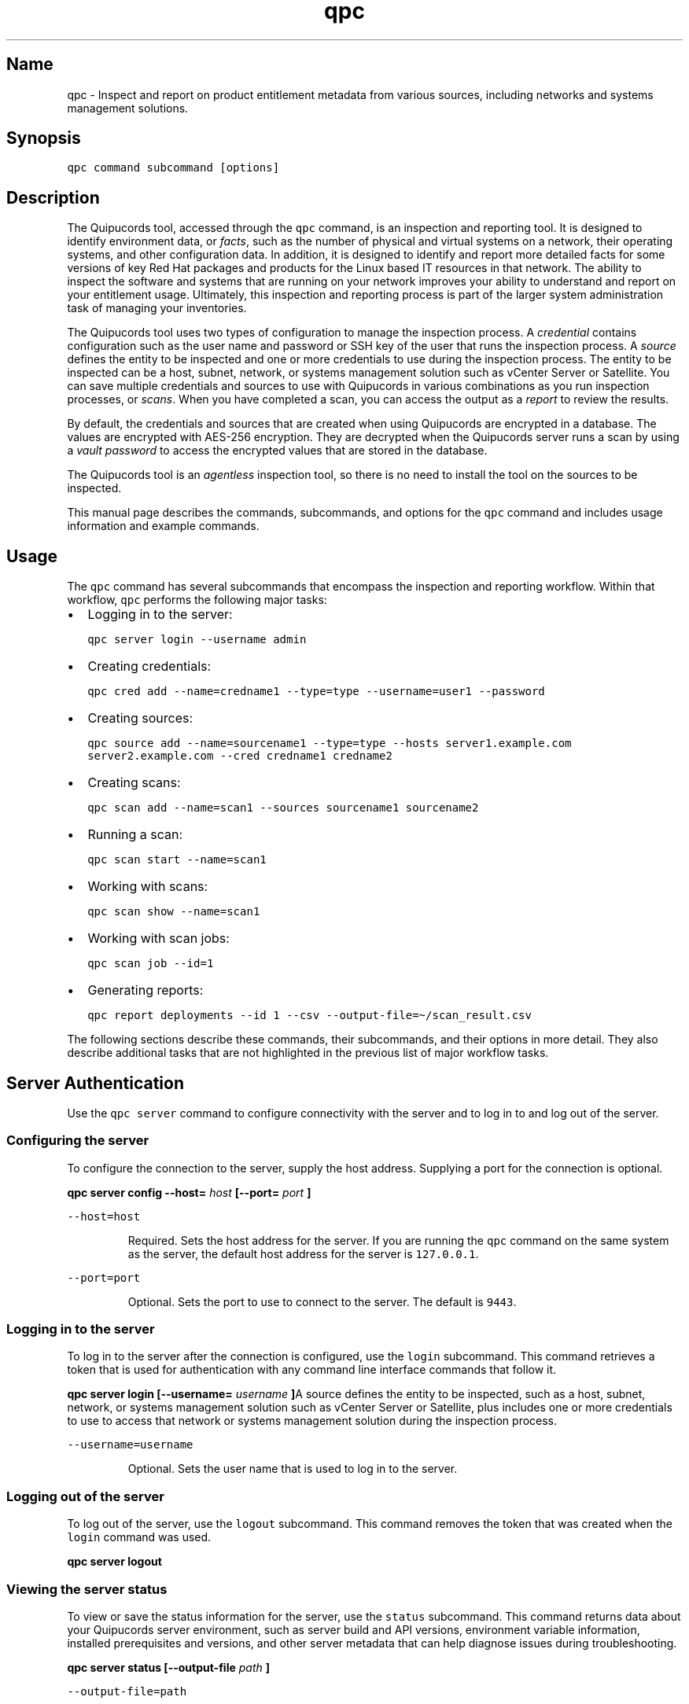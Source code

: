 .\" Automatically generated by Pandoc 2.7.2
.\"
.TH "qpc" "1" "June 6, 2019" "version 0.9.1" "QPC Command Line Guide"
.hy
.SH Name
.PP
qpc - Inspect and report on product entitlement metadata from various
sources, including networks and systems management solutions.
.SH Synopsis
.PP
\f[C]qpc command subcommand [options]\f[R]
.SH Description
.PP
The Quipucords tool, accessed through the \f[C]qpc\f[R] command, is an
inspection and reporting tool.
It is designed to identify environment data, or \f[I]facts\f[R], such as
the number of physical and virtual systems on a network, their operating
systems, and other configuration data.
In addition, it is designed to identify and report more detailed facts
for some versions of key Red Hat packages and products for the Linux
based IT resources in that network.
The ability to inspect the software and systems that are running on your
network improves your ability to understand and report on your
entitlement usage.
Ultimately, this inspection and reporting process is part of the larger
system administration task of managing your inventories.
.PP
The Quipucords tool uses two types of configuration to manage the
inspection process.
A \f[I]credential\f[R] contains configuration such as the user name and
password or SSH key of the user that runs the inspection process.
A \f[I]source\f[R] defines the entity to be inspected and one or more
credentials to use during the inspection process.
The entity to be inspected can be a host, subnet, network, or systems
management solution such as vCenter Server or Satellite.
You can save multiple credentials and sources to use with Quipucords in
various combinations as you run inspection processes, or
\f[I]scans\f[R].
When you have completed a scan, you can access the output as a
\f[I]report\f[R] to review the results.
.PP
By default, the credentials and sources that are created when using
Quipucords are encrypted in a database.
The values are encrypted with AES-256 encryption.
They are decrypted when the Quipucords server runs a scan by using a
\f[I]vault password\f[R] to access the encrypted values that are stored
in the database.
.PP
The Quipucords tool is an \f[I]agentless\f[R] inspection tool, so there
is no need to install the tool on the sources to be inspected.
.PP
This manual page describes the commands, subcommands, and options for
the \f[C]qpc\f[R] command and includes usage information and example
commands.
.SH Usage
.PP
The \f[C]qpc\f[R] command has several subcommands that encompass the
inspection and reporting workflow.
Within that workflow, \f[C]qpc\f[R] performs the following major tasks:
.IP \[bu] 2
Logging in to the server:
.RS 2
.PP
\f[C]qpc server login --username admin\f[R]
.RE
.IP \[bu] 2
Creating credentials:
.RS 2
.PP
\f[C]qpc cred add --name=credname1 --type=type --username=user1 --password\f[R]
.RE
.IP \[bu] 2
Creating sources:
.RS 2
.PP
\f[C]qpc source add --name=sourcename1 --type=type --hosts server1.example.com server2.example.com --cred credname1 credname2\f[R]
.RE
.IP \[bu] 2
Creating scans:
.RS 2
.PP
\f[C]qpc scan add --name=scan1 --sources sourcename1 sourcename2\f[R]
.RE
.IP \[bu] 2
Running a scan:
.RS 2
.PP
\f[C]qpc scan start --name=scan1\f[R]
.RE
.IP \[bu] 2
Working with scans:
.RS 2
.PP
\f[C]qpc scan show --name=scan1\f[R]
.RE
.IP \[bu] 2
Working with scan jobs:
.RS 2
.PP
\f[C]qpc scan job --id=1\f[R]
.RE
.IP \[bu] 2
Generating reports:
.RS 2
.PP
\f[C]qpc report deployments --id 1 --csv --output-file=\[ti]/scan_result.csv\f[R]
.RE
.PP
The following sections describe these commands, their subcommands, and
their options in more detail.
They also describe additional tasks that are not highlighted in the
previous list of major workflow tasks.
.SH Server Authentication
.PP
Use the \f[C]qpc server\f[R] command to configure connectivity with the
server and to log in to and log out of the server.
.SS Configuring the server
.PP
To configure the connection to the server, supply the host address.
Supplying a port for the connection is optional.
.PP
\f[B]qpc server config --host=\f[R] \f[I]host\f[R] \f[B][--port=\f[R]
\f[I]port\f[R] \f[B]]\f[R]
.PP
\f[C]--host=host\f[R]
.RS
.PP
Required.
Sets the host address for the server.
If you are running the \f[C]qpc\f[R] command on the same system as the
server, the default host address for the server is \f[C]127.0.0.1\f[R].
.RE
.PP
\f[C]--port=port\f[R]
.RS
.PP
Optional.
Sets the port to use to connect to the server.
The default is \f[C]9443\f[R].
.RE
.SS Logging in to the server
.PP
To log in to the server after the connection is configured, use the
\f[C]login\f[R] subcommand.
This command retrieves a token that is used for authentication with any
command line interface commands that follow it.
.PP
\f[B]qpc server login [--username=\f[R] \f[I]username\f[R] \f[B]]\f[R]A
source defines the entity to be inspected, such as a host, subnet,
network, or systems management solution such as vCenter Server or
Satellite, plus includes one or more credentials to use to access that
network or systems management solution during the inspection process.
.PP
\f[C]--username=username\f[R]
.RS
.PP
Optional.
Sets the user name that is used to log in to the server.
.RE
.SS Logging out of the server
.PP
To log out of the server, use the \f[C]logout\f[R] subcommand.
This command removes the token that was created when the \f[C]login\f[R]
command was used.
.PP
\f[B]qpc server logout\f[R]
.SS Viewing the server status
.PP
To view or save the status information for the server, use the
\f[C]status\f[R] subcommand.
This command returns data about your Quipucords server environment, such
as server build and API versions, environment variable information,
installed prerequisites and versions, and other server metadata that can
help diagnose issues during troubleshooting.
.PP
\f[B]qpc server status [--output-file\f[R] \f[I]path\f[R] \f[B]]\f[R]
.PP
\f[C]--output-file=path\f[R]
.RS
.PP
Optional.
Sets the path to a file location where the status information is saved.
.RE
.SH Credentials
.PP
Use the \f[C]qpc cred\f[R] command to create and manage credentials.
.PP
A credential contains user name and password or SSH key information that
is used for authentication during a scan.
The Quipucords tool uses SSH to connect to servers on the network and
uses credentials to access those servers.
.PP
When a scan runs, it uses a source that contains information such as the
host names, IP addresses, a network, or a systems management solution to
be accessed.
The source also contains references to the credentials that are required
to access those systems.
A single source can contain a reference to multiple credentials as
needed to connect to all systems in that network or systems management
solution.
.SS Creating and Editing Credentials
.PP
To create a credential, supply the type of credential and supply SSH
credentials as either a user name-password pair or a user name-key pair.
The Quipucords tool stores each set of credentials in a separate
credential entry.
.PP
\f[B]qpc cred add --name=\f[R] \f[I]name\f[R] \f[B]--type=\f[R]
\f[I](network | vcenter | satellite)\f[R] \f[B]--username=\f[R]
\f[I]username\f[R] \f[B](--password | --sshkeyfile=\f[R]
\f[I]key_file\f[R] \f[B])\f[R] \f[B][--sshpassphrase]\f[R]
\f[B]--become-method=\f[R] \f[I](sudo | su | pbrun | pfexec | doas |
dzdo | ksu | runas )\f[R] \f[B]--become-user=\f[R] \f[I]user\f[R]
\f[B][--become-password]\f[R]
.PP
\f[C]--name=name\f[R]
.RS
.PP
Required.
Sets the name of the new credential.
For the value, use a descriptive name that is meaningful to your
organization.
For example, you could identify the user or server that the credential
relates to, such as \f[C]admin12\f[R] or \f[C]server1_jdoe\f[R].
Do not include the password as part of this value, because the value for
the \f[C]--name\f[R] option might be logged or printed during
\f[C]qpc\f[R] execution.
.RE
.PP
\f[C]--type=type\f[R]
.RS
.PP
Required.
Sets the type of credential.
The value must be \f[C]network\f[R], \f[C]vcenter\f[R], or
\f[C]satellite\f[R].
The type cannot be edited after a credential is created.
.RE
.PP
\f[C]--username=username\f[R]
.RS
.PP
Required.
Sets the user name of the SSH identity that is used to bind to the
server.
.RE
.PP
\f[C]--password\f[R]
.RS
.PP
Prompts for the password for the \f[C]--username\f[R] identity.
Mutually exclusive with the \f[C]--sshkeyfile\f[R] option.
.RE
.PP
\f[C]--sshkeyfile=key_file\f[R]
.RS
.PP
Sets the path of the file that contains the private SSH key for the
\f[C]--username\f[R] identity.
Mutually exclusive with the \f[C]--password\f[R] option.
.RE
.PP
\f[C]--sshpassphrase\f[R]
.RS
.PP
Prompts for the passphrase to be used when connecting with an SSH
keyfile that requires a passphrase.
Can only be used with the \f[C]--sshkeyfile\f[R] option.
.RE
.PP
\f[C]--become-method=become_method\f[R]
.RS
.PP
Sets the method to become for privilege escalation when running a
network scan.
The value must be \f[C]sudo\f[R], \f[C]su\f[R], \f[C]pbrun\f[R],
\f[C]pfexec\f[R], \f[C]doas\f[R], \f[C]dzdo\f[R], \f[C]ksu\f[R], or
\f[C]runas\f[R].
The default is set to \f[C]sudo\f[R] when the credential type is
\f[C]network\f[R].
.RE
.PP
\f[C]--become-user=user\f[R]
.RS
.PP
Sets the user to become when running a privileged command during a
network scan.
.RE
.PP
\f[C]--become-password\f[R]
.RS
.PP
Prompts for the privilege escalation password to be used when running a
network scan.
.RE
.PP
The information in a credential might change, including passwords,
become passwords, SSH keys, the become_method, or even the user name.
For example, network security might require passwords to be updated
every few months.
Use the \f[C]qpc cred edit\f[R] command to change credential
information.
The parameters for \f[C]qpc cred edit\f[R] are the same as those for
\f[C]qpc cred add\f[R].
.PP
\f[B]qpc cred edit --name=\f[R] \f[I]name\f[R] \f[B]--username=\f[R]
\f[I]username\f[R] \f[B](--password | --sshkeyfile=\f[R]
\f[I]key_file\f[R] \f[B])\f[R] \f[B][--sshpassphrase]\f[R]
\f[B]--become-method=\f[R] \f[I](sudo | su | pbrun | pfexec | doas |
dzdo | ksu | runas )\f[R] \f[B]--become-user=\f[R] \f[I]user\f[R]
\f[B][--become-password]\f[R]
.SS Listing and Showing Credentials
.PP
The \f[C]qpc cred list\f[R] command returns the details for every
credential that is configured for Quipucords.
This output includes the name, user name, password, SSH keyfile, and
sudo password for each entry.
Passwords are masked if provided, if not, they will appear as
\f[C]null\f[R].
.PP
\f[B]qpc cred list --type=\f[R] \f[I](network | vcenter |
satellite)\f[R]
.PP
\f[C]--type=type\f[R]
.RS
.PP
Optional.
Filters the results by credential type.
The value must be \f[C]network\f[R], \f[C]vcenter\f[R], or
\f[C]satellite\f[R].
.RE
.PP
The \f[C]qpc cred show\f[R] command is the same as the
\f[C]qpc cred list\f[R] command, except that it returns details for a
single specified credential.
.PP
\f[B]qpc cred show --name=\f[R] \f[I]name\f[R]
.PP
\f[C]--name=name\f[R]
.RS
.PP
Required.
Contains the name of the credential entry to display.
.RE
.SS Clearing Credentials
.PP
As the network infrastructure changes, it might be necessary to delete
some credentials.
Use the \f[C]clear\f[R] subcommand to delete credentials.
.PP
\f[B]IMPORTANT:\f[R] Remove or change the credential from any source
that uses it \f[I]before\f[R] clearing a credential.
Otherwise, any attempt to use the source to run a scan runs the command
with a nonexistent credential, an action that causes the \f[C]qpc\f[R]
command to fail.
.PP
\f[B]qpc cred clear (--name\f[R] \f[I]name\f[R] \f[B]| --all)\f[R]
.PP
\f[C]--name=name\f[R]
.RS
.PP
Contains the credential to clear.
Mutually exclusive with the \f[C]--all\f[R] option.
.RE
.PP
\f[C]--all\f[R]
.RS
.PP
Clears all credentials.
Mutually exclusive with the \f[C]--name\f[R] option.
.RE
.SH Sources
.PP
Use the \f[C]qpc source\f[R] command to create and manage sources.
.PP
A source contains a single entity or a set of multiple entities that are
to be inspected.
A source can be one or more physical machines, virtual machines, or
containers, or it can be a collection of network information, including
IP addresses or host names, or it can be information about a systems
management solution such as vCenter Server or Satellite.
The source also contains information about the SSH ports and SSH
credentials that are needed to access the systems to be inspected.
The SSH credentials are provided through reference to one or more of the
Quipucords credentials that you configure.
.PP
When you configure a scan, it contains references to one or more
sources, including the credentials that are provided in each source.
Therefore, you can reference sources in different scan configurations
for various purposes, for example, to scan your entire infrastructure or
a specific sector of that infrastructure.
.SS Creating and Editing Sources
.PP
To create a source, supply the type of source with the \f[C]type\f[R]
option, one or more host names or IP addresses to connect to with the
\f[C]--hosts\f[R] option, and the credentials needed to access those
systems with the \f[C]--cred\f[R] option.
The \f[C]qpc source\f[R] command allows multiple entries for the
\f[C]hosts\f[R] and \f[C]cred\f[R] options.
Therefore, a single source can access a collection of servers and
subnets as needed to create an accurate and complete scan.
.PP
\f[B]qpc source add --name=\f[R] \f[I]name\f[R] \f[B]--type=\f[R]
\f[I](network | vcenter | satellite)\f[R] \f[B]--hosts\f[R]
\f[I]ip_address\f[R] \f[B]--cred\f[R] \f[I]credential\f[R]
\f[B][--exclude-hosts\f[R] \f[I]ip_address\f[R] \f[B]]\f[R]
\f[B][--port=\f[R] \f[I]port\f[R] \f[B]]\f[R] \f[B][--use-paramiko=\f[R]
\f[I](True | False)\f[R] \f[B]]\f[R] \f[B][--ssl-cert-verify=\f[R]
\f[I](True | False)\f[R] \f[B]]\f[R] \f[B][--ssl-protocol=\f[R]
\f[I]protocol\f[R] \f[B]]\f[R] \f[B][--disable-ssl=\f[R] \f[I](True |
False)\f[R] \f[B]]\f[R]
.PP
\f[C]--name=name\f[R]
.RS
.PP
Required.
Sets the name of the new source.
For the value, use a descriptive name that is meaningful to your
organization, such as \f[C]APSubnet\f[R] or \f[C]Lab3\f[R].
.RE
.PP
\f[C]--type=type\f[R]
.RS
.PP
Required.
Sets the type of source.
The value must be \f[C]network\f[R], \f[C]vcenter\f[R], or
\f[C]satellite\f[R].
The type cannot be edited after a source is created.
.RE
.PP
\f[C]--hosts ip_address\f[R]
.RS
.PP
Sets the host name, IP address, or IP address range to use when running
a scan.
You can also provide a path for a file that contains a list of host
names or IP addresses or ranges, where each item is on a separate line.
The following examples show several different formats that are allowed
as values for the \f[C]--hosts\f[R] option:
.IP \[bu] 2
A specific host name:
.RS 2
.PP
\f[C]--hosts server.example.com\f[R]
.RE
.IP \[bu] 2
A specific IP address:
.RS 2
.PP
\f[C]--hosts 192.0.2.19\f[R]
.RE
.IP \[bu] 2
An IP address range, provided in CIDR or Ansible notation.
This value is only valid for the \f[C]network\f[R] type:
.RS 2
.PP
\f[C]--hosts 192.0.2.[0:255]\f[R] or \f[C]--hosts 192.0.2.0/24\f[R]
.RE
.IP \[bu] 2
A file:
.RS 2
.PP
\f[C]--hosts /home/user1/hosts_file\f[R]
.RE
.RE
.PP
\f[C]--exclude-hosts ip_address\f[R]
.RS
.PP
Optional.
Sets the host name, IP address, or IP address range to exclude when
running a scan.
Values for this option use the same formatting as the \f[C]--hosts\f[R]
option examples.
.RE
.PP
\f[C]--cred credential\f[R]
.RS
.PP
Contains the name of the credential to use to authenticate to the
systems that are being scanned.
If the individual systems that are being scanned each require different
authentication credentials, you can use more than one credential.
To add multiple credentials to the source, separate each value with a
space, for example:
.PP
\f[C]--cred first_auth second_auth\f[R]
.PP
\f[B]IMPORTANT:\f[R] A credential must exist before you attempt to use
it in a source.
A credential must be of the same type as the source.
.RE
.PP
\f[C]--port=port\f[R]
.RS
.PP
Optional.
Sets a port to be used for the scan.
This value supports connection and inspection on a non-standard port.
By default, a Network scan runs on port 22, and a vCenter or Satellite
scan runs on port 443.
.RE
.PP
\f[C]--use-paramiko=(True | False)\f[R]
.RS
.PP
Optional.
Changes the Ansible connection method from the default open-ssh to the
python ssh implementation.
.RE
.PP
\f[C]--ssl-cert-verify=(True | False)\f[R]
.RS
.PP
Optional.
Determines whether SSL certificate validation will be performed for the
scan.
.RE
.PP
\f[C]--ssl-protocol=protocol\f[R]
.RS
.PP
Optional.
Determines the SSL protocol to be used for a secure connection during
the scan.
The value must be \f[C]SSLv23\f[R], \f[C]TLSv1\f[R], \f[C]LSv1_1\f[R],
or \f[C]TLSv1_2\f[R].
.RE
.PP
\f[C]--disable-ssl=(True | False)\f[R]
.RS
.PP
Optional.
Determines whether SSL communication will be disabled for the scan.
.RE
.PP
The information in a source might change as the structure of the network
changes.
Use the \f[C]qpc source edit\f[R] command to edit a source to
accommodate those changes.
.PP
Although \f[C]qpc source\f[R] options can accept more than one value,
the \f[C]qpc source edit\f[R] command is not additive.
To edit a source and add a new value for an option, you must enter both
the current and the new values for that option.
Include only the options that you want to change in the
\f[C]qpc source edit\f[R] command.
Options that are not included are not changed.
.PP
\f[B]qpc source edit --name\f[R] \f[I]name\f[R] \f[B][--hosts\f[R]
\f[I]ip_address\f[R] \f[B]] [--cred\f[R] \f[I]credential\f[R]
\f[B]]\f[R][--exclude-hosts** \f[I]ip_address\f[R] \f[B]] [--port=\f[R]
\f[I]port\f[R] \f[B]]\f[R] \f[B][--use-paramiko=\f[R] \f[I](True |
False)\f[R] \f[B]]\f[R] \f[B][--ssl-cert-verify=\f[R] \f[I](True |
False)\f[R] \f[B]]\f[R] \f[B][--ssl-protocol=\f[R] \f[I]protocol\f[R]
\f[B]]\f[R] \f[B][--disable-ssl=\f[R] \f[I](True | False)\f[R]
\f[B]]\f[R]
.PP
For example, if a source contains a value of \f[C]server1creds\f[R] for
the \f[C]--cred\f[R] option, and you want to change that source to use
both the \f[C]server1creds\f[R] and \f[C]server2creds\f[R] credentials,
you would edit the source as follows:
.PP
\f[C]qpc source edit --name=mysource --cred server1creds server2creds\f[R]
.PP
\f[B]TIP:\f[R] After editing a source, use the \f[C]qpc source show\f[R]
command to review those edits.
.SS Listing and Showing Sources
.PP
The \f[C]qpc source list\f[R] command returns the details for all
configured sources.
The output of this command includes the host names, IP addresses, or IP
ranges, the credentials, and the ports that are configured for each
source.
.PP
\f[B]qpc source list [--type=\f[R] \f[I](network | vcenter |
satellite)\f[R] \f[B]]\f[R]
.PP
\f[C]--type=type\f[R]
.RS
.PP
Optional.
Filters the results by source type.
The value must be \f[C]network\f[R], \f[C]vcenter\f[R], or
\f[C]satellite\f[R].
.RE
.PP
The \f[C]qpc source show\f[R] command is the same as the
\f[C]qpc source list\f[R] command, except that it returns details for a
single specified source.
.PP
\f[B]qpc source show --name=\f[R] \f[I]source\f[R]
.PP
\f[C]--name=source\f[R]
.RS
.PP
Required.
Contains the source to display.
.RE
.SS Clearing Sources
.PP
As the network infrastructure changes, it might be necessary to delete
some sources.
Use the \f[C]qpc source clear\f[R] command to delete sources.
.PP
\f[B]qpc source clear (--name=\f[R] \f[I]name\f[R] \f[B]| --all)\f[R]
.PP
\f[C]--name=name\f[R]
.RS
.PP
Contains the name of the source to clear.
Mutually exclusive with the \f[C]--all\f[R] option.
.RE
.PP
\f[C]--all\f[R]
.RS
.PP
Clears all stored sources.
Mutually exclusive with the \f[C]--name\f[R] option.
.RE
.SH Scans
.PP
Use the \f[C]qpc scan\f[R] command to create, run and manage scans.
.PP
A scan contains a set of one or more sources of any type plus additional
options that refine how the scan runs, such as the products to omit from
the scan and the maximum number of parallel system scans.
Because a scan can combine sources of different types, you can include
network and systems management solution, such as Satellite and vCenter
Server, sources in a single scan.
When you configure a scan to include multiple sources of different
types, for example, a Network source and a Satellite source, the same
part of your infrastructure might be scanned more than once.
The results for this type of scan could show duplicate information in
the reported results.
However, you have the option to view the unprocessed detailed report
that would show these duplicate results for each source type, or a
processed deployments report with deduplicated and merged results.
.PP
The creation of a scan groups sources, the credentials contained within
those sources, and the other options so that the act of running the scan
is repeatable.
When you run the scan, each instance is saved as a scan job.
.SS Creating and Editing Scans
.PP
Use the \f[C]qpc scan add\f[R] command to create scan objects with one
or more sources.
This command creates a scan object that references the supplied sources
and contains any options supplied by the user.
.PP
\f[B]qpc scan add --name\f[R] \f[I]name\f[R] \f[B]--sources=\f[R]
\f[I]source_list\f[R] \f[B][--max-concurrency=\f[R]
\f[I]concurrency\f[R] \f[B]]\f[R]
\f[B][--disabled-optional-products=\f[R] \f[I]products_list\f[R]
\f[B]]\f[R] \f[B][--enabled-ext-product-search=\f[R]
\f[I]products_list\f[R] \f[B]]\f[R]
\f[B][--ext-product-search-dirs=\f[R] \f[I]search_dirs_list\f[R]
\f[B]]\f[R]
.PP
\f[C]--sources=source_list\f[R]
.RS
.PP
Required.
Contains the list of source names to use to run the scan.
.RE
.PP
\f[C]--max-concurrency=concurrency\f[R]
.RS
.PP
Optional.
Sets the maximum number of parallel system scans.
If this value is not provided, the default is \f[C]50\f[R].
.RE
.PP
\f[C]--disabled-optional-products=products_list\f[R]
.RS
.PP
Optional.
Contains the list of products to exclude from inspection.
Valid values are \f[C]jboss_eap\f[R], \f[C]jboss_fuse\f[R],
\f[C]jboss_ws\f[R], and \f[C]jboss_brms\f[R].
.RE
.PP
\f[C]--enabled-ext-product-search=products_list\f[R]
.RS
.PP
Optional.
Contains the list of products to include for the extended product
search.
Extended product search is used to find products that might be installed
in non-default locations.
Valid values are \f[C]jboss_eap\f[R], \f[C]jboss_fuse\f[R],
\f[C]jboss_ws\f[R], and \f[C]jboss_brms\f[R].
.RE
.PP
\f[C]--ext-product-search-dirs=search_dirs_list\f[R]
.RS
.PP
Optional.
Contains a list of absolute paths of directories to search with the
extended product search.
This option uses the provided list of directories to search for the
presence of Red Hat JBoss Enterprise Application Platform (JBoss EAP),
Red Hat Fuse (formerly Red Hat JBoss Fuse), Red Hat JBoss Web Server
(JBoss Web Server), and Red Hat Decision Manager (formerly Red Hat JBoss
BRMS).
.RE
.PP
The information in a scan might change as the structure of the network
changes.
Use the \f[C]qpc scan edit\f[R] command to edit an existing scan to
accommodate those changes.
.PP
Although \f[C]qpc scan\f[R] options can accept more than one value, the
\f[C]qpc scan edit\f[R] command is not additive.
To edit a scan and add a new value for an option, you must enter both
the current and the new values for that option.
Include only the options that you want to change in the
\f[C]qpc scan edit\f[R] command.
Options that are not included are not changed.
.PP
\f[B]qpc scan edit --name\f[R] \f[I]name\f[R] \f[B][--sources=\f[R]
\f[I]source_list\f[R] \f[B]]\f[R] \f[B][--max-concurrency=\f[R]
\f[I]concurrency\f[R] \f[B]]\f[R]
\f[B][--disabled-optional-products=\f[R] \f[I]products_list\f[R]
\f[B]]\f[R] \f[B][--enabled-ext-product-search=\f[R]
\f[I]products_list\f[R] \f[B]]\f[R]
\f[B][--ext-product-search-dirs=\f[R] \f[I]search_dirs_list\f[R]
\f[B]]\f[R]
.PP
For example, if a scan contains a value of \f[C]network1source\f[R] for
the \f[C]--sources\f[R] option, and you want to change that scan to use
both the \f[C]network1source\f[R] and \f[C]satellite1source\f[R]
sources, you would edit the scan as follows:
.PP
\f[C]qpc scan edit --name=myscan --sources network1source satellite1source\f[R]
.PP
If you want to reset the \f[C]--disabled-optional-products\f[R],
\f[C]--enabled-ext-product-search\f[R], or
\f[C]--ext-product-search-dirs\f[R] back to their default values, you
must provide the flag without any product values.
.PP
For example, if you want to reset the
\f[C]--disabled-optional-products\f[R] option back to the default
values, you would edit the scan as follows:
.PP
\f[C]qpc scan edit --name=myscan --disabled-optional-products\f[R]
.PP
\f[B]TIP:\f[R] After editing a scan, use the \f[C]qpc scan show\f[R]
command to review those edits.
.SS Listing and Showing Scans
.PP
The \f[C]qpc scan list\f[R] command returns the summary details for all
created scan objects or all created scan objects of a certain type.
The output of this command includes the identifier, the source or
sources, and any options supplied by the user.
.PP
\f[B]qpc scan list\f[R] \f[B]--type=\f[R] \f[I](connect | inspect)\f[R]
.PP
\f[C]--type=type\f[R]
.RS
.PP
Optional.
Filters the results by scan type.
This value must be \f[C]connect\f[R] or \f[C]inspect\f[R].
A scan of type \f[C]connect\f[R] is a scan that began the process of
connecting to the defined systems in the sources, but did not transition
into inspecting the contents of those systems.
A scan of type \f[C]inspect\f[R] is a scan that moves into the
inspection process.
.RE
.PP
The \f[C]qpc scan show\f[R] command is the same as the
\f[C]qpc scan list\f[R] command, except that it returns summary details
for a single specified scan object.
.PP
\f[B]qpc scan show --name\f[R] \f[I]name\f[R]
.PP
\f[C]--name=name\f[R]
.RS
.PP
Required.
Contains the name of the scan object to display.
.RE
.SS Clearing Scans
.PP
As the network infrastructure changes, it might be necessary to delete
some scan objects.
Use the \f[C]qpc scan clear\f[R] command to delete scans.
.PP
\f[B]qpc scan clear (--name=\f[R] \f[I]name\f[R] \f[B]| --all)\f[R]
.PP
\f[C]--name=name\f[R]
.RS
.PP
Contains the name of the source to clear.
Mutually exclusive with the \f[C]--all\f[R] option.
.RE
.PP
\f[C]--all\f[R]
.RS
.PP
Clears all stored scan objects.
Mutually exclusive with the \f[C]--name\f[R] option
.RE
.SH Scanning
.PP
Use the \f[C]qpc scan start\f[R] command to create and run a scan job
from an existing scan object.
This command scans all of the host names or IP addresses that are
defined in the supplied sources of the scan object from which the job is
created.
Each instance of a scan job is assigned a unique numeric \f[I]scan job
identifier\f[R] to identify the scan results, so that the results data
can be viewed later.
Each instance of a scan job is also assigned a numeric \f[I]report
identifier\f[R] for the generated report data.
Because some scan jobs do not result in report generation, scan job
identifiers and report identifiers might not match.
.PP
\f[B]IMPORTANT:\f[R] If any SSH agent connection is set up for a target
host, that connection will be used as a fallback connection.
.PP
\f[B]qpc scan start --name\f[R] \f[I]scan_name\f[R]
.PP
\f[C]--name=name\f[R]
.RS
.PP
Contains the name of the scan object to run.
.RE
.SS Viewing Scan Jobs
.PP
The \f[C]qpc scan job\f[R] command returns the list of scan jobs for a
scan object or information about a single scan job for a scan object.
For the list of scan jobs, the output of this command includes the scan
job identifiers for each currently running or completed scan job, the
current state of each scan job, and the source or sources for that scan.
For information about a single scan job, the output of this command
includes status of the scan job, the start time of the scan job, and (if
applicable) the end time of the scan job.
.PP
\f[B]qpc scan job (--name\f[R] \f[I]scan_name\f[R] | \f[B]--id=\f[R]
\f[I]scan_job_identifier\f[R] \f[B]) --status=\f[R] \f[I](created |
pending | running | paused | canceled | completed | failed)\f[R]
.PP
\f[C]--name=name\f[R]
.RS
.PP
Contains the name of the scan object for which to display the scan jobs.
Mutually exclusive with the \f[C]--id\f[R] option.
.RE
.PP
\f[C]--id=scan_job_identifier\f[R]
.RS
.PP
Contains the identifier of a specified scan job to display.
Mutually exclusive with the \f[C]--name\f[R] option.
.RE
.PP
\f[C]--status=status\f[R]
.RS
.PP
Optional.
Filters the results by scan job state.
This value must be \f[C]created\f[R], \f[C]pending\f[R],
\f[C]running\f[R], \f[C]paused\f[R], \f[C]canceled\f[R],
\f[C]completed\f[R], or \f[C]failed\f[R].
.RE
.SS Controlling Scans
.PP
When scan jobs are queued and running, you might need to control the
execution of scan jobs due to the needs of other business processes in
your organization.
The \f[C]pause\f[R], \f[C]restart\f[R], and \f[C]cancel\f[R] subcommands
enable you to control scan job execution.
.PP
The \f[C]qpc scan pause\f[R] command halts the execution of a scan job,
but enables it to be restarted at a later time.
.PP
\f[B]qpc scan pause --id=\f[R] \f[I]scan_job_identifier\f[R]
.PP
\f[C]--id=scan_job_identifier\f[R]
.RS
.PP
Required.
Contains the identifier of the scan job to pause.
.RE
.PP
The \f[C]qpc scan restart\f[R] command restarts the execution of a scan
job that is paused.
.PP
\f[B]qpc scan restart --id=\f[R] \f[I]scan_job_identifier\f[R]
.PP
\f[C]--id=scan_job_identifier\f[R]
.RS
.PP
Required.
Contains the identifier of the scan job to restart.
.RE
.PP
The \f[C]qpc scan cancel\f[R] command cancels the execution of a scan
job.
A canceled scan job cannot be restarted.
.PP
\f[B]qpc scan cancel --id=\f[R] \f[I]scan_job_identifier\f[R]
.PP
\f[C]--id=scan_job_identifier\f[R]
.RS
.PP
Required.
Contains the identifier of the scan job to cancel.
.RE
.SH Reports
.PP
Use the \f[C]qpc report\f[R] command to retrieve a report from a scan.
You can retrieve a report in a JavaScript Object Notation (JSON) format
or in a comma-separated values (CSV) format.
There are three different types of reports that you can retrieve, a
\f[I]details\f[R] report, a \f[I]deployments\f[R] report, and an
\f[I]insights\f[R] report.
.SS Viewing the Details Report
.PP
The \f[C]qpc report details\f[R] command retrieves a detailed report
that contains the unprocessed facts that are gathered during a scan.
These facts are the raw output from Network, vCenter, and Satellite
scans, as applicable.
.PP
\f[B]qpc report details (--scan-job\f[R] \f[I]scan_job_identifier\f[R]
\f[B]|\f[R] \f[B]--report\f[R] \f[I]report_identifier\f[R] \f[B])\f[R]
\f[B](--json|--csv)\f[R] \f[B]--output-file\f[R] \f[I]path\f[R]
.PP
\f[C]--scan-job=scan_job_identifier\f[R]
.RS
.PP
Contains the scan job identifier to use to retrieve the report.
Mutually exclusive with the \f[C]--report\f[R] option.
.RE
.PP
\f[C]--report=report_identifier\f[R]
.RS
.PP
Contains the report identifier to use to retrieve the report.
Mutually exclusive with the \f[C]--scan-job\f[R] option.
.RE
.PP
\f[C]--json\f[R]
.RS
.PP
Displays the results of the report in JSON format.
Mutually exclusive with the \f[C]--csv\f[R] option.
.RE
.PP
\f[C]--csv\f[R]
.RS
.PP
Displays the results of the report in CSV format.
Mutually exclusive with the \f[C]--json\f[R] option.
.RE
.PP
\f[C]--output-file=path\f[R]
.RS
.PP
Required.
Sets the path to a file location where the report data is saved.
The file extension must be \f[C].json\f[R] for the JSON report or
\f[C].csv\f[R] for the CSV report.
.RE
.SS Viewing the Deployments Report
.PP
The \f[C]qpc report deployments\f[R] command retrieves a report that
contains the processed fingerprints from a scan.
A \f[I]fingerprint\f[R] is the set of system, product, and entitlement
facts for a particular physical or virtual machine.
A processed fingerprint results from a procedure that merges facts from
various sources, and, when possible, deduplicates redundant systems.
.PP
For example, the raw facts of a scan that includes both Network and
vCenter sources could show two instances of a machine, indicated by an
identical MAC address.
The deployments report results in a deduplicated and merged fingerprint
that shows both the Network and vCenter facts for that machine as a
single set.
.PP
\f[B]qpc report deployments (--scan-job\f[R]
\f[I]scan_job_identifier\f[R] \f[B]|\f[R] \f[B]--report\f[R]
\f[I]report_identifier\f[R] \f[B])\f[R] \f[B](--json|--csv)\f[R]
\f[B]--output-file\f[R] \f[I]path\f[R]
.PP
\f[C]--scan-job=scan_job_identifier\f[R]
.RS
.PP
Contains the scan job identifier to use to retrieve the report.
Mutually exclusive with the \f[C]--report\f[R] option.
.RE
.PP
\f[C]--report=report_identifier\f[R]
.RS
.PP
Contains the report identifier to use to retrieve the report.
Mutually exclusive with the \f[C]--scan-job\f[R] option.
.RE
.PP
\f[C]--json\f[R]
.RS
.PP
Displays the results of the report in JSON format.
Mutually exclusive with the \f[C]--csv\f[R] option.
.RE
.PP
\f[C]--csv\f[R]
.RS
.PP
Displays the results of the report in CSV format.
Mutually exclusive with the \f[C]--json\f[R] option.
.RE
.PP
\f[C]--output-file=path\f[R]
.RS
.PP
Required.
Sets the path to a file location where the report data is saved.
The file extension must be \f[C].json\f[R] for the JSON report or
\f[C].csv\f[R] for the CSV report.
.RE
.SS Viewing the Insights Report
.PP
The \f[C]qpc report insights\f[R] command retrieves a report that
contains the hosts to be uploaded to the subscription insights service.
A \f[I]host\f[R] is the set of system, product, and entitlement facts
for a particular physical or virtual machine.
.PP
\f[B]qpc report insights (--scan-job\f[R] \f[I]scan_job_identifier\f[R]
\f[B]|\f[R] \f[B]--report\f[R] \f[I]report_identifier\f[R] \f[B])\f[R]
\f[B]--output-file\f[R] \f[I]path\f[R]
.PP
\f[C]--scan-job=scan_job_identifier\f[R]
.RS
.PP
Contains the scan job identifier to use to retrieve the report.
Mutually exclusive with the \f[C]--report\f[R] option.
.RE
.PP
\f[C]--report=report_identifier\f[R]
.RS
.PP
Contains the report identifier to use to retrieve the report.
Mutually exclusive with the \f[C]--scan-job\f[R] option.
.RE
.PP
\f[C]--output-file=path\f[R]
.RS
.PP
Required.
Sets the path to a file location where the report data is saved.
The file extension must be \f[C].tar.gz\f[R].
.RE
.SS Downloading Reports
.PP
The \f[C]qpc report download\f[R] command downloads a set of reports,
identified either by scan job identifer or report identifier, as a
TAR.GZ file.
The report TAR.GZ file contains the details and deployments reports in
both their JSON and CSV formats.
.PP
\f[B]qpc report download (--scan-job\f[R] \f[I]scan_job_identifier\f[R]
\f[B]|\f[R] \f[B]--report\f[R] \f[I]report_identifier\f[R] \f[B])\f[R]
\f[B]--output-file\f[R] \f[I]path\f[R]
.PP
\f[C]--scan-job=scan_job_identifier\f[R]
.RS
.PP
Contains the scan job identifier to use to download the reports.
Mutually exclusive with the \f[C]--report\f[R] option.
.RE
.PP
\f[C]--report=report_identifier\f[R]
.RS
.PP
Contains the report identifier to use to download the reports.
Mutually exclusive with the \f[C]--scan-job\f[R] option.
.RE
.PP
\f[C]--output-file=path\f[R]
.RS
.PP
Required.
Sets the path to a file location where the report data is saved.
The file extension must be \f[C].tar.gz\f[R].
.RE
.SS Merging Scan Job Results
.PP
The \f[C]qpc report merge\f[R] command merges report data and returns
the report identifier of the merged report.
You can use this report identifier and the \f[C]qpc report\f[R] command
with the \f[C]details\f[R] or \f[C]deployments\f[R] subcommands to
retrieve a report from the merged results.
.PP
\f[B]qpc report merge (--job-ids\f[R] \f[I]scan_job_identifiers\f[R]
\f[B]|\f[R] \f[B]--report-ids\f[R] \f[I]report_identifiers\f[R]
\f[B]|\f[R] \f[B]--json-files\f[R] \f[I]json_details_report_files\f[R]
\f[B]|\f[R] \f[B]--json-directory\f[R]
\f[I]path_to_directory_of_json_files\f[R] \f[B])\f[R]
.PP
\f[C]--job-ids=scan_job_identifiers\f[R]
.RS
.PP
Contains the scan job identifiers of the report data that is to be
merged.
Mutually exclusive with the \f[C]--report-ids\f[R] option and the
\f[C]--json-files\f[R] option.
.RE
.PP
\f[C]--report-ids=report_identifiers\f[R]
.RS
.PP
Contains the report identifiers of the report data that is to be merged.
Mutually exclusive with the \f[C]--job-ids\f[R] option and the
\f[C]--json-files\f[R] option.
.RE
.PP
\f[C]--json-files=json_details_report_files\f[R]
.RS
.PP
Contains the JSON details report files to use to merge report data.
Mutually exclusive with the \f[C]--job-ids\f[R] option and the
\f[C]--report-ids\f[R] option.
.RE
.PP
\f[C]--json-directory=path_to_directory_of_json_files\f[R]
.RS
.PP
Contains a path to a directory with JSON details report files to use to
merge report data.
Mutually exclusive with the \f[C]--job-ids\f[R] and the
\f[C]--report-ids\f[R] option.
.RE
.PP
The \f[C]qpc report merge\f[R] command runs an asynchronous job.
The output of this command provides a job ID that you can use to check
the status of the merge job.
To check the status of a merge job, run the following command, where the
example job ID is \f[C]1\f[R]:
.IP
.nf
\f[C]
# qpc report merge-status --job 1
\f[R]
.fi
.SS Viewing the Status of a Report Merge
.PP
The \f[C]qpc report merge-status\f[R] command can be used to check the
status of a large merge of JSON details report files.
A large merge is created with the
\f[C]qpc report merge --json-directory=path_to_directory_of_json_files\f[R]
command.
This command returns a merge job ID that you can use to access the
status of the merge.
.PP
\f[B]qpc report merge-status (--job\f[R] \f[I]report_job_identifier\f[R]
\f[B])\f[R]
.PP
\f[C]--job=report_job_identifier\f[R]
.RS
.PP
Contains the job identifier to use to check for the status of a merge.
.RE
.SH Insights
.PP
Use the \f[C]qpc insights\f[R] command to interact with Red Hat Insights
and its services.
.SS Uploading to Insights
.PP
The \f[C]qpc insights upload\f[R] command can be used to upload an
insights report to Red Hat Insights and its services.
You can upload a report by using the associated report identifier or
scan job identifier for the scan that is used to generate the report.
.PP
\f[B]qpc insights upload (--scan-job\f[R] \f[I]scan_job_identifier\f[R]
\f[B]| --report\f[R] \f[I]report_identifiers\f[R] \f[B]|
--input-file\f[R] \f[I]path_to_tar_gz\f[R] \f[B]) [--no-gpg]\f[R]
.PP
\f[C]--scan-job=scan_job_identifier\f[R]
.RS
.PP
Contains the scan job identifier to use to retrieve and upload the
insights report.
Mutually exclusive with the \f[C]--report\f[R] option.
.RE
.PP
\f[C]--report=report_identifier\f[R]
.RS
.PP
Contains the report identifier to use to retrieve and upload the
insights report.
Mutually exclusive with the \f[C]--scan-job\f[R] option.
.RE
.PP
\f[C]--input-file=path to tar.gz containing the Insights report\f[R]
.RS
.PP
Contains the path to the tar.gz containing the Insights report.
.RE
.PP
\f[C]--no-gpg\f[R]
.RS
.PP
Optional.
Uploads the insights report without requiring the presence of GNU
Privacy Guard.
.RE
.SH Options for All Commands
.PP
The following options are available for every Quipucords command.
.PP
\f[C]--help\f[R]
.RS
.PP
Prints the help for the \f[C]qpc\f[R] command or subcommand.
.RE
.PP
\f[C]-v\f[R]
.RS
.PP
Enables the verbose mode.
The \f[C]-vvv\f[R] option increases verbosity to show more information.
The \f[C]-vvvv\f[R] option enables connection debugging.
.RE
.SH Examples
.TP
.B Creating a new network type credential with a keyfile
\f[C]qpc cred add --name=new_creds --type=network --username=qpc_user --sshkeyfile=/etc/ssh/ssh_host_rsa_key\f[R]
.TP
.B Creating a new network type credential with a password
\f[C]qpc cred add --name=other_creds --type=network --username=qpc_user_pass --password\f[R]
.TP
.B Creating a new vcenter type credential
\f[C]qpc cred add --name=vcenter_cred --type=vcenter --username=vc-user_pass --password\f[R]
.TP
.B Creating a new network source
\f[C]qpc source add --name=new_source --type network --hosts 1.192.0.19 1.192.0.20 --cred new_creds\f[R]
.TP
.B Creating a new network source with an excluded host
\f[C]qpc source add --name=new_source --type network --hosts 1.192.1.[0:255] --exclude-hosts 1.192.1.19 --cred new_creds\f[R]
.TP
.B Creating a new vcenter source
\f[C]qpc source add --name=new_source --type vcenter --hosts 1.192.0.19 --cred vcenter_cred\f[R]
.TP
.B Editing a source
\f[C]qpc source edit --name=new_source --hosts 1.192.0.[0:255] --cred new_creds other_creds\f[R]
.TP
.B Running a scan with one source
\f[C]qpc scan start --sources new_source\f[R]
.SH Security Considerations
.PP
The authentication data in the credentials and the network-specific and
system-specific data in sources are stored in an AES-256 encrypted value
within a database.
A vault password is used to encrpyt and decrypt values.
The vault password and decrypted values are in the system memory, and
could theoretically be written to disk if memory swapping is enabled.
.SH Authors
.PP
The Quipucords tool was originally written by Chris Hambridge
<<chambrid@redhat.com>>, Kevan Holdaway <<kholdawa@redhat.com>>, Ashley
Aiken <<aaiken@redhat.com>>, Cody Myers <<cmyers@redhat.com>>, and
Cecilia Carter <<cecarter@redhat.com>>.
.SH Copyright
.PP
Copyright 2018-2019 Red Hat, Inc.
Licensed under the GNU Public License version 3.
